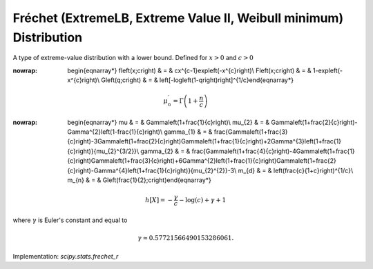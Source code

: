 .. _continuous-frechet_r:

Fréchet (ExtremeLB, Extreme Value II, Weibull minimum) Distribution
====================================================================

A type of extreme-value distribution with a lower bound. Defined for :math:`x>0` and :math:`c>0`

.. math::
:nowrap:

        \begin{eqnarray*} f\left(x;c\right) & = & cx^{c-1}\exp\left(-x^{c}\right)\\ F\left(x;c\right) & = & 1-\exp\left(-x^{c}\right)\\ G\left(q;c\right) & = & \left[-\log\left(1-q\right)\right]^{1/c}\end{eqnarray*}

.. math::

     \mu_{n}^{\prime}=\Gamma\left(1+\frac{n}{c}\right)

.. math::
:nowrap:

        \begin{eqnarray*} \mu & = & \Gamma\left(1+\frac{1}{c}\right)\\ \mu_{2} & = & \Gamma\left(1+\frac{2}{c}\right)-\Gamma^{2}\left(1-\frac{1}{c}\right)\\ \gamma_{1} & = & \frac{\Gamma\left(1+\frac{3}{c}\right)-3\Gamma\left(1+\frac{2}{c}\right)\Gamma\left(1+\frac{1}{c}\right)+2\Gamma^{3}\left(1+\frac{1}{c}\right)}{\mu_{2}^{3/2}}\\ \gamma_{2} & = & \frac{\Gamma\left(1+\frac{4}{c}\right)-4\Gamma\left(1+\frac{1}{c}\right)\Gamma\left(1+\frac{3}{c}\right)+6\Gamma^{2}\left(1+\frac{1}{c}\right)\Gamma\left(1+\frac{2}{c}\right)-\Gamma^{4}\left(1+\frac{1}{c}\right)}{\mu_{2}^{2}}-3\\ m_{d} & = & \left(\frac{c}{1+c}\right)^{1/c}\\ m_{n} & = & G\left(\frac{1}{2};c\right)\end{eqnarray*}

.. math::

     h\left[X\right]=-\frac{\gamma}{c}-\log\left(c\right)+\gamma+1

where :math:`\gamma` is Euler's constant and equal to

.. math::

     \gamma\approx0.57721566490153286061.

Implementation: `scipy.stats.frechet_r`
